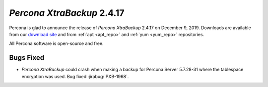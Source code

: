 .. _2-4-17:

================================================================================
*Percona XtraBackup* 2.4.17
================================================================================

Percona is glad to announce the release of *Percona XtraBackup* 2.4.17 on
December 9, 2019. Downloads are available from our `download site
<http://www.percona.com/downloads/Percona-XtraBackup-2.4/>`_ and
from :ref:`apt <apt_repo>` and :ref:`yum <yum_repo>` repositories. 

All Percona software is open-source and free.

Bugs Fixed
================================================================================

- *Percona XtraBackup* could crash when making a backup for Percona Server
  5.7.28-31 where the tablespace encryption was used. Bug fixed :jirabug:`PXB-1968`.

